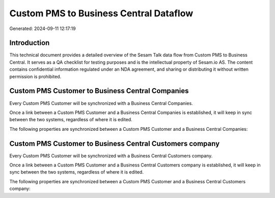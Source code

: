 =======================================
Custom PMS to Business Central Dataflow
=======================================

Generated: 2024-09-11 12:17:19

Introduction
------------

This technical document provides a detailed overview of the Sesam Talk data flow from Custom PMS to Business Central. It serves as a QA checklist for testing purposes and is the intellectual property of Sesam.io AS. The content contains confidential information regulated under an NDA agreement, and sharing or distributing it without written permission is prohibited.

Custom PMS Customer to Business Central Companies
-------------------------------------------------
Every Custom PMS Customer will be synchronized with a Business Central Companies.

Once a link between a Custom PMS Customer and a Business Central Companies is established, it will keep in sync between the two systems, regardless of where it is edited.

The following properties are synchronized between a Custom PMS Customer and a Business Central Companies:

.. list-table::
   :header-rows: 1

   * - Custom PMS Customer Property
     - Business Central Companies Property
     - Business Central Data Type


Custom PMS Customer to Business Central Customers company
---------------------------------------------------------
Every Custom PMS Customer will be synchronized with a Business Central Customers company.

Once a link between a Custom PMS Customer and a Business Central Customers company is established, it will keep in sync between the two systems, regardless of where it is edited.

The following properties are synchronized between a Custom PMS Customer and a Business Central Customers company:

.. list-table::
   :header-rows: 1

   * - Custom PMS Customer Property
     - Business Central Customers company Property
     - Business Central Data Type

